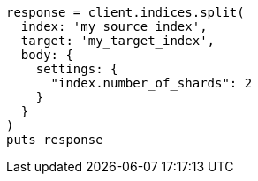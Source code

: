 [source, ruby]
----
response = client.indices.split(
  index: 'my_source_index',
  target: 'my_target_index',
  body: {
    settings: {
      "index.number_of_shards": 2
    }
  }
)
puts response
----
